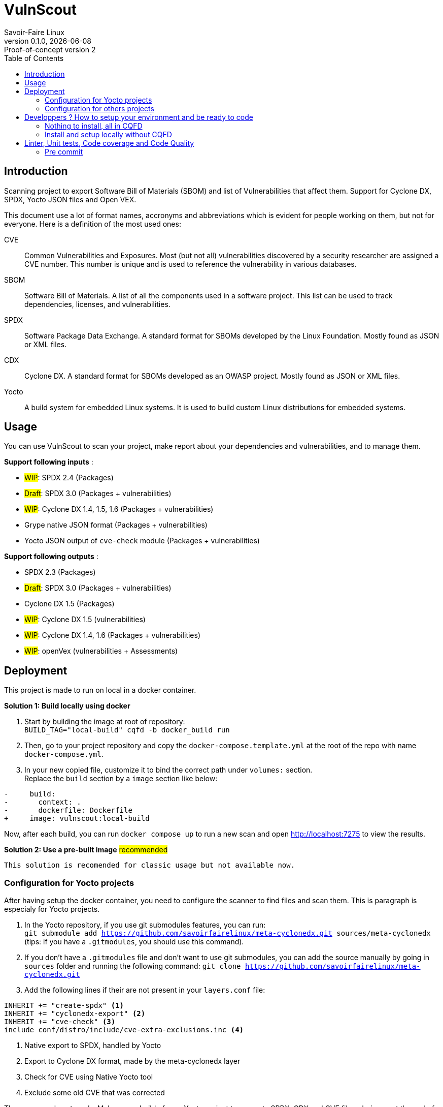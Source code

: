 = VulnScout
Savoir-Faire Linux
0.1.0, {docdate}: Proof-of-concept version 2
:url-repo: https://g1.sfl.team/plugins/gitiles/sfl/vulnscout
:source-highlighter: highlight.js
:toc:

== Introduction

Scanning project to export Software Bill of Materials (SBOM) and list of Vulnerabilities that affect them.
Support for Cyclone DX, SPDX, Yocto JSON files and Open VEX.

This document use a lot of format names, accronyms and abbreviations which is evident for people working on them, but not for everyone. Here is a definition of the most used ones:

[unordered]
CVE:: Common Vulnerabilities and Exposures. Most (but not all) vulnerabilities discovered by a security researcher are assigned a CVE number. This number is unique and is used to reference the vulnerability in various databases.
SBOM:: Software Bill of Materials. A list of all the components used in a software project. This list can be used to track dependencies, licenses, and vulnerabilities.
SPDX:: Software Package Data Exchange. A standard format for SBOMs developed by the Linux Foundation. Mostly found as JSON or XML files.
CDX:: Cyclone DX. A standard format for SBOMs developed as an OWASP project. Mostly found as JSON or XML files.
Yocto:: A build system for embedded Linux systems. It is used to build custom Linux distributions for embedded systems.

<<<

== Usage

You can use VulnScout to scan your project, make report about your dependencies and vulnerabilities, and to manage them.

**Support following inputs** :

* ##WIP##: SPDX 2.4 (Packages)
* ##Draft##: SPDX 3.0 (Packages + vulnerabilities)
* ##WIP##: Cyclone DX 1.4, 1.5, 1.6 (Packages + vulnerabilities)
* Grype native JSON format (Packages + vulnerabilities)
* Yocto JSON output of `cve-check` module (Packages + vulnerabilities)

**Support following outputs** :

* SPDX 2.3 (Packages)
* ##Draft##: SPDX 3.0 (Packages + vulnerabilities)
* Cyclone DX 1.5 (Packages)
* ##WIP##: Cyclone DX 1.5 (vulnerabilities)
* ##WIP##: Cyclone DX 1.4, 1.6 (Packages + vulnerabilities)
* ##WIP##: openVex (vulnerabilities + Assessments)


== Deployment

This project is made to run on local in a docker container.

**Solution 1: Build locally using docker**

1. Start by building the image at root of repository: +
`BUILD_TAG="local-build" cqfd -b docker_build run`

2. Then, go to your project repository and copy the `docker-compose.template.yml` at the root of the repo with name `docker-compose.yml`.

3. In your new copied file, customize it to bind the correct path under `volumes:` section. +
Replace the `build` section by a `image` section like below: +
[source,#docker-compose.yml,diff]
----
-     build:
-       context: .
-       dockerfile: Dockerfile
+     image: vulnscout:local-build
----

Now, after each build, you can run `docker compose up` to run a new scan and open http://localhost:7275 to view the results.


**Solution 2: Use a pre-built image** ##recommended##

 This solution is recomended for classic usage but not available now.


=== Configuration for Yocto projects

After having setup the docker container, you need to configure the scanner to find files and scan them. This is paragraph is especialy for Yocto projects.

1. In the Yocto repository, if you use git submodules features, you can run: +
`git submodule add https://github.com/savoirfairelinux/meta-cyclonedx.git sources/meta-cyclonedx` +
(tips: if you have a `.gitmodules`, you should use this command).

2. If you don't have a `.gitmodules` file and don't want to use git submodules, you can add the source manually by going in `sources` folder and running the following command: `git clone https://github.com/savoirfairelinux/meta-cyclonedx.git`

3. Add the following lines if their are not present in your `layers.conf` file: +
[source,conf]
----
INHERIT += "create-spdx" <1>
INHERIT += "cyclonedx-export" <2>
INHERIT += "cve-check" <3>
include conf/distro/include/cve-extra-exclusions.inc <4>
----
<1> Native export to SPDX, handled by Yocto
<2> Export to Cyclone DX format, made by the meta-cyclonedx layer
<3> Check for CVE using Native Yocto tool
<4> Exclude some old CVE that was corrected

Then you are almost ready. Make a new build of your Yocto project to generate SPDX, CDX and CVE files. during or at the end of the build, you can make a last edit to the `docker-compose.yml` file to bind the correct path to the generated files. Follow the model below and adjust with recipe name: +
[source,yaml]
----
- ./build/tmp/deploy/images/<name>/<name>-<timestamp>.spdx.tar.zst:/scan/inputs/spdx/<name>_spdx.tar.zst:ro
- ./build/tmp/deploy/cyclonedx-export:/scan/inputs/cdx/yocto_layer:ro
- ./build/tmp/deploy/images/<name>/<name>-<timestamp>.rootfs.json:/scan/inputs/yocto_cve_check/<name>_rootfs.json:ro
----


=== Configuration for others projects

If you are not using Yocto, you can still use the scanner. What you need is at least one SBOM in SPDX or CDX format. Grype and OSV scanner will then try to find all vulnerabilities matchign opackages in the SBOM. If your SBOM includes vulnerabilities, they will also be included in the final merge.

If you followed correctly the <<Deployment>> section, you should have a `docker-compose.yml` file at the root of your project.
You can edit it and make the following bindings in `volumes` section:

* Bind all your SPDX files in `scan/inputs/spdx/...` folder.

* Bind all your CDX files in `scan/inputs/cdx/...` folder.

* If you don't use Yocto, you can delete the `scan/inputs/yocto_cve_check` line.


[TIP]
====
- You can use as many sub-folder as needed in `spdx/`, `cdx/` and `yocto_cve_check/` folders.
- You can bind files directly or entire folders.
- Keep the `:ro` suffix at the end of the line to ensure the scanner can't modify your files. (ro: read-only)
- Scanner will support reading in `.tar`, `.tar.zst` and `.tar.gz` archives.
- If your inputs may contains invalid files, you can set `IGNORE_PARSING_ERRORS` to `true` in the `docker-compose.yml` file.
====

You can now run `docker compose up` to start the scanner and open http://localhost:7275 to view the results.

<<<

== Developpers ? How to setup your environment and be ready to code

You can either use CQFD to run testing tools in a container or install the tools on your machine.
CQFD is better for testing quickly but if you plan to modify the code and commit,
you would probably prefer local installation which integrate with pre-commit.

=== Nothing to install, all in CQFD

.Already used to CQFD? Go ahead, else read this setup tutorial
[%collapsible]
====

* Install Docker by following the official
  documentation: https://docs.docker.com/engine/install/

Make sure that Docker does not require `sudo`.

Please use the following commands to add your user account to the `docker`
group:

[bash]
----
  $ sudo groupadd docker
  $ sudo usermod -aG docker $USER
----

Log out and log back in, so that your group membership can be re-evaluated.

* Install cqfd:

[bash]
----
  $ git clone https://github.com/savoirfairelinux/cqfd.git
  $ cd cqfd
  $ sudo make install
----

The project page on GitHub (https://github.com/savoirfairelinux/cqfd[link])
contains detailed information on usage and installation.

====

The first step with `cqfd` is to create the build container. Do this using:

[bash]
----
  $ cqfd init
----

NOTE: The step above is only required once, as once the container image has been
created on your machine, it will become persistent. Further calls to `cqfd init`
will do nothing, unless the container definition (`.cqfd/docker/Dockerfile`) has
changed in the source tree.

* Run all the tests with:

[bash]
----
  $ cqfd -b test
----

* You can also run only backend or frontend tests:

[bash]
----
  $ make test_backend
  $ make test_frontend
----

* To test Docker image build, you can use:
----
  $ export BUILD_TAG="$(pwgen -n 12 -1)"
  $ make docker_build docker_test docker_clean
----

=== Install and setup locally without CQFD

- Ensure to have Docker, Python 3 and Node.js with NPM installed on your machine.
- Clone the project.
- Run `pip install -r requirements-dev.txt` to install the backend dev dependencies.
- Run `pre-commit install` to enable pre-commit (code quality and linter).
- Move to frontend and install npm dev dependencies +
`cd frontend && npm install --include=dev`
- Done ! You are ready to code.

== Linter, Unit tests, Code coverage and Code Quality

* Python Backend (Python3 + Flask)
** Linter: `flake8`
** Unit tests: `pytest`
** Code coverage in terminal: `pytest --cov=src`
** Code coverage as HTML: `pytest --cov-report html --cov=src`
* Web Frontend (Typescript + React)
** Run with `npm run dev`
** Build with `npm run build`
** Unit test: `npm run test` (use jest + testing-library/react)
** Linter: `npm run lint` (use ESlinter)
** Code coverage: `npm run coverage`

NOTE: You can run all the tools using `make test` command. If you have installed pre-commit,
flake8 will also run before every commit to ensure linting is good.
If you use CQFD, running `cqfd -b test` will run all the tests (equivalent to `make test`).

=== Pre commit

To ensure a good quality of code, we use pre-commit to run flake8 before commiting.
To install pre-commit, run `pip install pre-commit`.
Then, to enable pre-commit, run `pre-commit install`.
